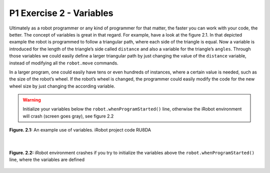 P1 Exercise 2 - Variables
=========================

Ultimately as a robot programmer or any kind of programmer for that matter, the faster you can work with your code, 
the better. The concept of variables is great in that regard. For example, have a look at the figure 2.1. 
In that depicted example the robot is programmed to follow a triangular path, where each side of the triangle is equal. 
Now a variable is introduced for the length of the triangle’s side called ``distance`` and also a variable for the 
triangle’s ``angles``. Through those variables we could easily define a larger triangular path by just changing the 
value of the ``distance`` variable, instead of modifying all the ``robot.move`` commands.

In a larger program, one could easily have tens or even hundreds of instances, where a certain value is needed, such 
as the size of the robot’s wheel. If the robot’s wheel is changed, the programmer could easily modify the code for the 
new wheel size by just changing the according variable. 

.. warning:: Initialize your variables below the ``robot.whenProgramStarted()`` line, otherwise the iRobot environment will crash (screen goes gray), see figure 2.2

.. figure:: /figures/irobot_root/irobot_tutorial_variables.gif
    :width: 650px
    :align: center

    **Figure. 2.1:** An example use of variables. iRobot project code RU8DA 

|

.. figure:: /figures/irobot_root/irobot_tutorial_variables_bug.gif
    :scale: 70%
    :align: center

    **Figure. 2.2:** iRobot environment crashes if you try to initialize the variables above the ``robot.whenProgramStarted()`` line, where the variables are defined
 
 